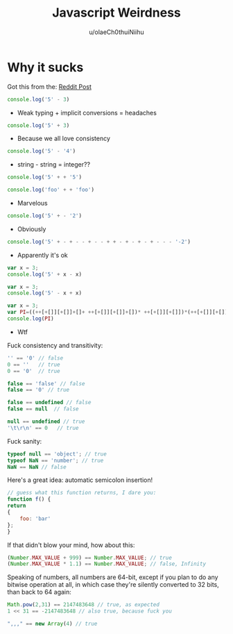 :PROPERTIES:
:ID:       8f4259ab-8bb8-4c27-ba14-75a5a07eba95
:END:
#+title: Javascript Weirdness
#+author:  u/olaeCh0thuiNiihu


* Why it sucks

Got this from the: [[https://www.reddit.com/r/emacs/comments/1104zzt/why_cant_paste_string_which_copied_from_other/][Reddit Post]]

#+BEGIN_SRC js  :results output
   console.log('5' - 3)
#+END_SRC

#+RESULTS:
: 2
- Weak typing + implicit conversions = headaches


#+BEGIN_SRC js  :results output
   console.log('5' + 3)
#+END_SRC

#+RESULTS:
: 53
- Because we all love consistency

#+BEGIN_SRC js  :results output
   console.log('5' - '4')
#+END_SRC

#+RESULTS:
: 1
- string - string = integer??

#+BEGIN_SRC js  :results output
    console.log('5' + + '5')
#+END_SRC

#+RESULTS:
: 55

#+BEGIN_SRC js  :results output
    console.log('foo' + + 'foo')
#+END_SRC

#+RESULTS:
: fooNaN
- Marvelous

#+BEGIN_SRC js  :results output
    console.log('5' + - '2')
#+END_SRC

#+RESULTS:
: 5-2
- Obviously

#+BEGIN_SRC js  :results output
    console.log('5' + - + - - + - - + + - + - + - + - - - '-2')
#+END_SRC

#+RESULTS:
: 52
- Apparently it's ok

#+BEGIN_SRC js  :results output
    var x = 3;
    console.log('5' + x - x)
#+END_SRC

#+RESULTS:
: 50

#+BEGIN_SRC js  :results output
    var x = 3;
    console.log('5' - x + x)
#+END_SRC

#+RESULTS:
: 5

#+BEGIN_SRC js  :results output
    var x = 3;
    var PI=((++[+[]][+[]]+[]+ ++[+[]][+[]]+[])* ++[+[]][+[]])*(++[+[]][+[]]+ ++[+[]][+[]])/((+[+[]]+'x'+(![]+[])[[+!+[]+!+[]]*[+!+[]+!+[]]])/(++[+[]][+[]]+ ++[+[]][+[]]));
    console.log(PI)
#+END_SRC

#+RESULTS:
: 3.142857142857143
- Wtf

Fuck consistency and transitivity:

#+BEGIN_SRC js  :results output
    '' == '0' // false
    0 == ''   // true
    0 == '0'  // true

    false == 'false' // false
    false == '0' // true

    false == undefined // false
    false == null  // false

    null == undefined // true
    '\t\r\n' == 0   // true
#+END_SRC

Fuck sanity:

#+BEGIN_SRC js  :results output
    typeof null == 'object'; // true
    typeof NaN == 'number'; // true
    NaN == NaN // false
#+END_SRC

Here's a great idea: automatic semicolon insertion!

#+BEGIN_SRC js  :results output
    // guess what this function returns, I dare you:
    function f() {
	return
	{
	    foo: 'bar'
	};
    }
#+END_SRC

If that didn't blow your mind, how about this:

#+BEGIN_SRC js  :results output
    (Number.MAX_VALUE + 999) == Number.MAX_VALUE; // true
    (Number.MAX_VALUE * 1.1) == Number.MAX_VALUE; // false, Infinity
#+END_SRC

Speaking of numbers, all numbers are 64-bit, except if you plan to do
any bitwise operation at all, in which case they're silently converted
to 32 bits, than back to 64 again:

#+BEGIN_SRC js  :results output
    Math.pow(2,31) == 2147483648 // true, as expected
    1 << 31 == -2147483648 // also true, because fuck you
#+END_SRC

#+BEGIN_SRC js  :results output
    ",,," == new Array(4) // true
#+END_SRC

